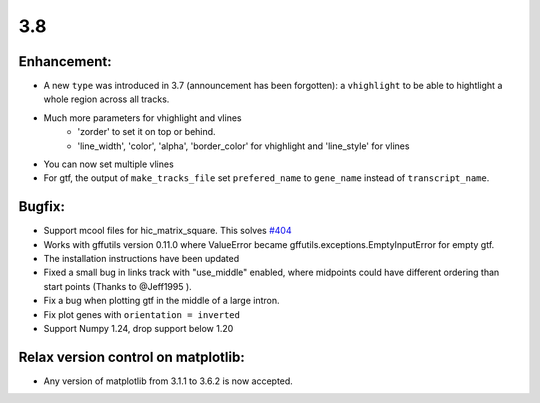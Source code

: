 3.8
===

Enhancement:
^^^^^^^^^^^^

- A new ``type`` was introduced in 3.7 (announcement has been forgotten): a ``vhighlight`` to be able to hightlight a whole region across all tracks.
- Much more parameters for vhighlight and vlines
    - 'zorder' to set it on top or behind.
    - 'line_width', 'color', 'alpha', 'border_color' for vhighlight and 'line_style' for vlines
- You can now set multiple vlines
- For gtf, the output of ``make_tracks_file`` set ``prefered_name`` to ``gene_name`` instead of ``transcript_name``.

Bugfix:
^^^^^^^

- Support mcool files for hic_matrix_square. This solves `#404 <https://github.com/deeptools/pyGenomeTracks/issues/404>`_
- Works with gffutils version 0.11.0 where ValueError became gffutils.exceptions.EmptyInputError for empty gtf.
- The installation instructions have been updated
- Fixed a small bug in links track with "use_middle" enabled, where midpoints could have different ordering than start points (Thanks to @Jeff1995 ).
- Fix a bug when plotting gtf in the middle of a large intron.
- Fix plot genes with ``orientation = inverted``
- Support Numpy 1.24, drop support below 1.20

Relax version control on matplotlib:
^^^^^^^^^^^^^^^^^^^^^^^^^^^^^^^^^^^^

- Any version of matplotlib from 3.1.1 to 3.6.2 is now accepted.
